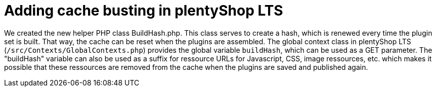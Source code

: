 = Adding cache busting in plentyShop LTS

We created the new helper PHP class BuildHash.php. This class serves to create a hash, which is renewed every time the plugin set is built. That way, the cache can be reset when the plugins are assembled. The global context class in plentyShop LTS (`/src/Contexts/GlobalContexts.php`) provides the global variable `buildHash`, which can be used as a GET parameter. The "buildHash" variable can also be used as a suffix for ressource URLs for Javascript, CSS, image ressources, etc. which makes it possible that these ressources are removed from the cache when the plugins are saved and published again.
